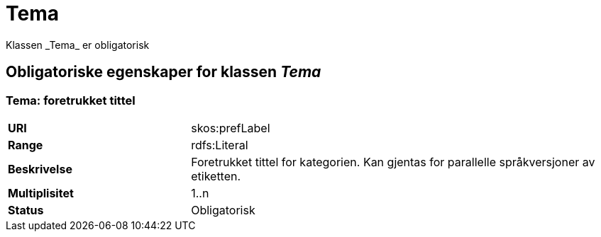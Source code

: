 = Tema [[tema]]
Klassen _Tema_ er obligatorisk

== Obligatoriske egenskaper for klassen _Tema_

=== Tema: foretrukket tittel

[cols="30s,70d"]
|===
|URI| skos:prefLabel
|Range| rdfs:Literal
|Beskrivelse| Foretrukket tittel for kategorien. Kan gjentas for parallelle språkversjoner av etiketten.
|Multiplisitet| 1..n
|Status| Obligatorisk
|===
